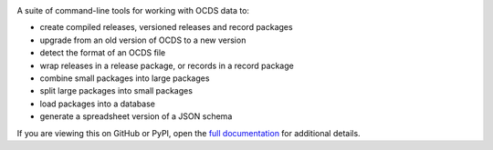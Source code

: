 |PyPI Version| |Build Status| |Lint Status| |Coverage Status| |Python Version|

A suite of command-line tools for working with OCDS data to:

* create compiled releases, versioned releases and record packages
* upgrade from an old version of OCDS to a new version
* detect the format of an OCDS file
* wrap releases in a release package, or records in a record package
* combine small packages into large packages
* split large packages into small packages
* load packages into a database
* generate a spreadsheet version of a JSON schema

If you are viewing this on GitHub or PyPI, open the `full documentation <https://ocdskit.readthedocs.io/>`__ for additional details.

.. |PyPI Version| image:: https://img.shields.io/pypi/v/ocdskit.svg
   :target: https://pypi.org/project/ocdskit/
.. |Build Status| image:: https://github.com/open-contracting/ocdskit/workflows/CI/badge.svg
.. |Lint Status| image:: https://github.com/open-contracting/ocdskit/workflows/Lint/badge.svg
.. |Coverage Status| image:: https://coveralls.io/repos/github/open-contracting/ocdskit/badge.svg?branch=main
   :target: https://coveralls.io/github/open-contracting/ocdskit?branch=main
.. |Python Version| image:: https://img.shields.io/pypi/pyversions/ocdskit.svg
   :target: https://pypi.org/project/ocdskit/
